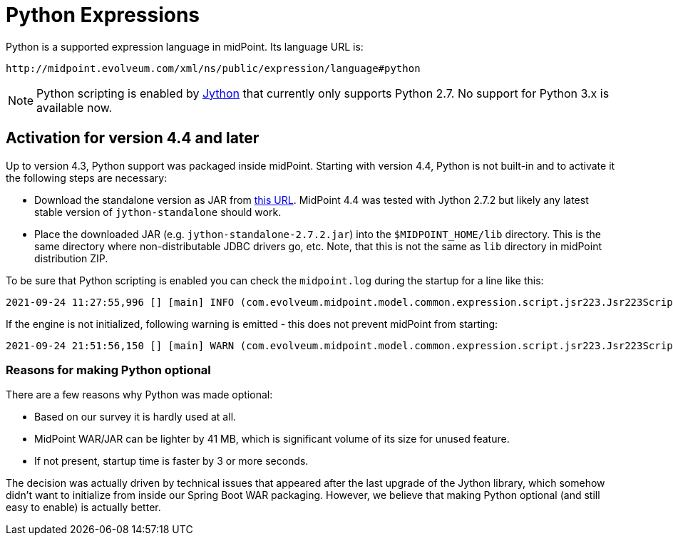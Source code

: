 = Python Expressions
:page-nav-title: Python
:page-toc: top

Python is a supported expression language in midPoint.
Its language URL is:

 http://midpoint.evolveum.com/xml/ns/public/expression/language#python

[NOTE]
Python scripting is enabled by https://www.jython.org/[Jython] that currently only supports Python 2.7.
No support for Python 3.x is available now.

== Activation for version 4.4 and later

Up to version 4.3, Python support was packaged inside midPoint.
Starting with version 4.4, Python is not built-in and to activate it the following steps are necessary:

* Download the standalone version as JAR from https://repo1.maven.org/maven2/org/python/jython-standalone/2.7.2/jython-standalone-2.7.2.jar[this URL].
MidPoint 4.4 was tested with Jython 2.7.2 but likely any latest stable version of `jython-standalone` should work.

* Place the downloaded JAR (e.g. `jython-standalone-2.7.2.jar`) into the `$MIDPOINT_HOME/lib` directory.
This is the same directory where non-distributable JDBC drivers go, etc.
Note, that this is not the same as `lib` directory in midPoint distribution ZIP.

To be sure that Python scripting is enabled you can check the `midpoint.log` during the startup for a line like this:
----
2021-09-24 11:27:55,996 [] [main] INFO (com.evolveum.midpoint.model.common.expression.script.jsr223.Jsr223ScriptEvaluator): Script engine for 'python' initialized in 3481 ms.
----

If the engine is not initialized, following warning is emitted - this does not prevent midPoint from starting:
----
2021-09-24 21:51:56,150 [] [main] WARN (com.evolveum.midpoint.model.common.expression.script.jsr223.Jsr223ScriptEvaluator): The JSR-223 scripting engine for 'python' was not found
----

=== Reasons for making Python optional

There are a few reasons why Python was made optional:

* Based on our survey it is hardly used at all.
* MidPoint WAR/JAR can be lighter by 41 MB, which is significant volume of its size for unused feature.
* If not present, startup time is faster by 3 or more seconds.

The decision was actually driven by technical issues that appeared after the last upgrade of the Jython library,
which somehow didn't want to initialize from inside our Spring Boot WAR packaging.
However, we believe that making Python optional (and still easy to enable) is actually better.
